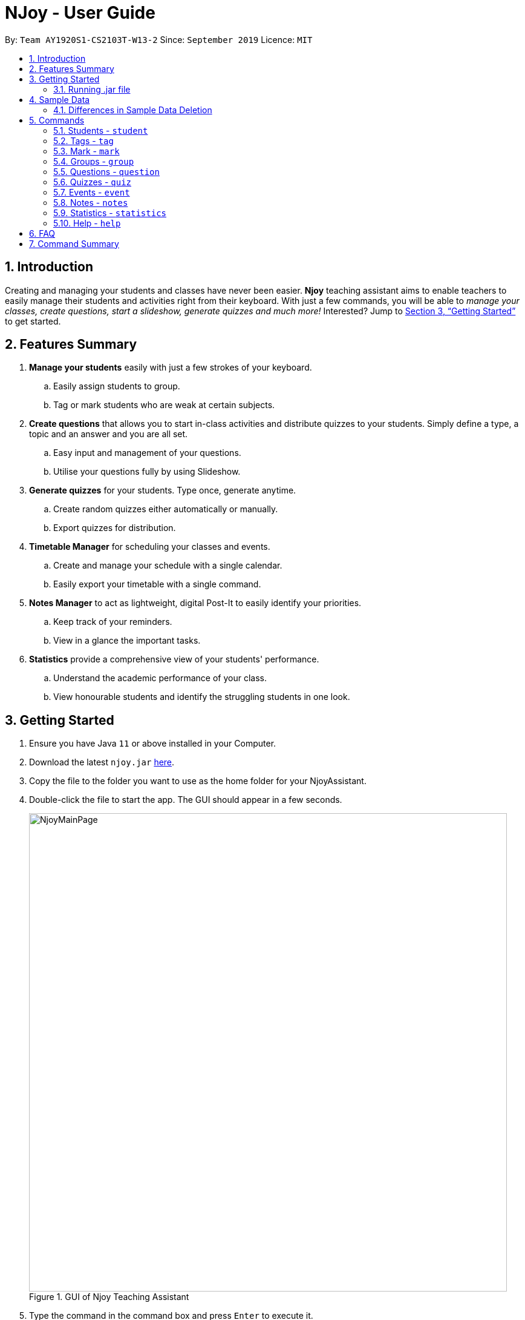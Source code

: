 = NJoy - User Guide
:site-section: UserGuide
:toc:
:toc-title:
:toc-placement: preamble
:sectnums:
:imagesDir: images
:stylesDir: stylesheets
:xrefstyle: full
:experimental:
ifdef::env-github[]
:tip-caption: :bulb:
:note-caption: :information_source:
endif::[]
:repoURL: https://github.com/AY1920S1-CS2103T-W13-2/main

By: `Team AY1920S1-CS2103T-W13-2`      Since: `September 2019`      Licence: `MIT`

== Introduction

Creating and managing your students and classes have never been easier.
*Njoy* teaching assistant aims to enable teachers to easily manage their students and activities
right from their keyboard. With just a few commands, you will be able to
_manage your classes, create questions, start a slideshow, generate quizzes and much more!_ Interested?
Jump to <<Getting Started>> to get started.

== Features Summary

. *Manage your students* easily with just a few strokes of your keyboard.
.. Easily assign students to group.
.. Tag or mark students who are weak at certain subjects.

. *Create questions* that allows you to start in-class activities and distribute quizzes to your students.
Simply define a type, a topic and an answer and you are all set.
.. Easy input and management of your questions.
.. Utilise your questions fully by using Slideshow.

. *Generate quizzes* for your students. Type once, generate anytime.
.. Create random quizzes either automatically or manually.
.. Export quizzes for distribution.

. *Timetable Manager* for scheduling your classes and events.
.. Create and manage your schedule with a single calendar.
.. Easily export your timetable with a single command.

. *Notes Manager* to act as lightweight, digital Post-It to easily identify your priorities.
.. Keep track of your reminders.
.. View in a glance the important tasks.

. *Statistics* provide a comprehensive view of your students' performance.
.. Understand the academic performance of your class.
.. View honourable students and identify the struggling students in one look.

== Getting Started

.  Ensure you have Java `11` or above installed in your Computer.
.  Download the latest `njoy.jar` link:{repoURL}/releases[here].
.  Copy the file to the folder you want to use as the home folder for your NjoyAssistant.
.  Double-click the file to start the app. The GUI should appear in a few seconds.
+
.GUI of Njoy Teaching Assistant
image::NjoyMainPage.png[width="790"]
+
.  Type the command in the command box and press kbd:[Enter] to execute it. +
e.g. typing `help` and pressing kbd:[Enter] will open the help window. +

[[Getting-Started-Run]]
=== Running .jar file
. Download the `njoy.jar` file
. Double click on `njoy.jar` file to run the application

_If you are not able to run the application using the method above, use the following:_
. Open *Terminal*(Mac)/*Command Prompt*(Windows)
. Type cd [PATH TO DIRECTORY CONTAINING .JAR FILE]
. Type `java -jar njoy.jar` to run the application.

== Sample Data

[TIP]
The NJoy Assistant starts with some data as examples. Upon the first startup, the *students*, *questions*,
*events* and *notes* storage are loaded with sample data. The user should clear these if they are not of importance,
as they merely serve as examples.

The following steps provide an example of how to clear the sample user data for questions. The same steps can
be applied to clear the storage for students, events and notes albeit slight <<Differences, `differences`>>.

*Step 1.* To see the list of questions, type in the following command: `question list`. The sample question is
circled in purple. +

.Question List
image::QuestionListSample.jpg[]

{nbsp} +
*Step 2.* To delete the sample question, type in the following command: `question delete 1`. This deletes the
first question in the question list, which in this case is the sample question! +
{nbsp} +
After which, you should see the message circled in red indicating the success of the deletion. +

.Question Delete
image::QuestionDeleteSample.jpg[]

{nbsp} +
*Step 3.* You're already done! To confirm that the question has been deleted, once again type in the following
command: `question list`. You should see that there are no more sample questions! +

.Blank Question List
image::QuestionListBlank.jpg[]

{nbsp} +

[[Differences]]
=== Differences in Sample Data Deletion

. *Students*: The steps for deletion are the same as for the sample question. +

. *Notes*: The steps for deletion are the same as for the sample question, except that the notes are displayed
on the right hand side of the User Interface. +

. *Events*: The steps for deletion are the same as for the sample question, except that to view the event, a
different command: `event view` has to be keyed into the command line.

== Commands

*Command Format*
====
All commands start with a command word (e.g `student`, `question`, `quiz`, `event`, `note`) followed by the command action. Certain commands may include additional keywords and will be specified in the description.
[NOTE]
Njoy might choose to ignore or validate against additional arguments provided as commands.
[NOTE]
Duplication of the specified keywords and options might result in errors or nondeterministic selection of fields. In most cases, the latest field option overwrites the duplicate fields provided.
====

=== Students - `student`

==== Adding a student

Adds a student +
Format: `student name/... tag/...(optional)`

The keywords supported by this feature includes:

|==============================
| Keyword | Description

| `name` | The name of the student.
| `tag` (Optional) | The weak subjects of the student.
|==============================

[NOTE]
`tag` fields of a student represent the weak subjects of a particular student, and is an optional field which can be added later under the `Tag` feature


Examples:

* *Untagged student*: `student name/John Doe` +
Adds an untagged student named John Doe
* *Student with one tag*: `student name/John Doe tag/Chemistry` +
Adds a student named John Doe with one tag Chemistry
* *Student with multiple tags*: `student name/John Doe tag/Chemistry tag/Physics` +
Adds a student named John Doe with tags Chemistry and Physics

'''

==== Editing a student

Edit a student currently stored. +
Format: `student [index number] name/...`

[NOTE]
All tags and mark of the student to be edited will be transferred over to the new student.

The keywords supported by this feature includes:

|==============================
| Keyword | Description

| `[index number]` | Index number of the student to be edited in the student list
| `name` | New name of the student to be edited.
|==============================

Examples:

* `student 1 name/John Doe` +
Changes the name of the student with index number 1 in the student list to John Doe

.Original list of students.
image::EditStudent1.png[]

.Type in the command to change name of student in index 1 to John Doe.
image::EditStudent2.png[]

.Successfully change the name of student in index 1 to John Doe.
image::EditStudent3.png[]

'''

==== Deleting a student

Delete a student from the student list. +
Format: `student delete [INDEX]`

The keywords supported by this feature includes:

|==============================
| Keyword | Description

| `[INDEX]` | Index number of the student to be deleted in the student list
|==============================

Example:

* `student delete 1` +
Deletes the first student in the student list.

'''

[[Feature-Student-List]]
==== Listing students

Display the list of students in the Main Window, and also displays the list in the Command Result Box+
Format: `student list`

The keywords supported by this feature includes: +
*_-This command does not support any additional keywords-_*

Example:

* `student list` +
Lists the students.

=== Tags ​-​ `tag`

Represents the weak subjects of a student, allowing users to focus on the specified weak subject of the student.

==== Adds a tag to a student: `tag`

Allows a user to add a tag to an already tagged student. +
Format: `tag index/... tag/...`

The keywords supported by this feature includes:

|==============================
| Keyword | Description

| `index` | The index number of the student you want to add the tag to
| `tag` | The name of the tag you want to add to the student

|==============================

[NOTE]
Tags cannot be multiple-worded, and cannot contain special characters.

Examples:

* *Add one tag*: `tag index/1 tag/Chemistry` +
Adds tag Chemistry to student with index number 1
* *Add multiple tags to a student*: `tag index/1 tag/Chemistry tag/Physics` +
Adds tag Chemistry and tag Physics to student with index number 1

The screenshot below shows a representation of a student with tags

.Example of tagged student
image::tagged-student-example.png[]

=== Mark ​-​ `mark`

Marks academically weak students, allowing users to pay extra attention to the marked students.

==== Marks a student: `mark`

Allows a user to mark an already created student. +
Format: `mark index/...`

The keywords supported by this feature includes:

|==============================
| Keyword | Description

| `index` | The index number of the student you want to mark

|==============================

Examples:

* `mark index/1` +
Marks the student with index number 1

'''

==== Remove mark from a student: `unmark`

Allows a user to remove mark from an already created student who has been previously marked. +

Format: `mark unmark index/...`

The keywords supported by this feature includes:

|==============================
| Keyword | Description

| `index` | The index number of the student you want to unmark

|==============================

Examples:

* `mark unmark index/1` +
Unmarks the student with index number 1

.Example of marked student
image::marked-student-example.png[]

=== Groups ​-​ `group`

==== Creating a Group manually: `manual`

Allows a user to create a group manually. +
Format: `group manual groupID/... studentNumber/...`

The keywords supported by this feature includes:

|==============================
| Keyword | Description

| `groupID` | The name of the group
| `studentNumber` | The index numbers of the students you want to add to the group

|==============================

[NOTE]
You are not allowed to create groups without specifying any student numbers, ie : create groups with
no students inside the group.

Examples:

* `group manual groupID/G03 studentNumber/1 2 3` +
Adds student index numbers 1, 2 and 3 to the group named G03.

'''

==== Adding a Student to a Group: `add`

Allows a user to add a Student to a Group. +
Format: `group add groupID/... studentNumber/... groupIndexNumber/...`

The keywords supported by this feature includes:

|==============================
| Keyword | Description

| `groupID` | The name of the group
| `studentNumber` | The index number of the student you want to add to the group
| `groupIndexNumber` | The index number within the group that you want to add the student to

|==============================

[NOTE]
For a group that already contains students with group index numbers 1,2 and 3, the group index number you specify in
this command can only be from 1-4, ie the index numbers that you want the new student to take, so as to ensure that there
are no gaps in the index numbers.

Examples:

* `group add groupID/G01 studentNumber/2 groupIndexNumber/3` +
Adds student 2 to the group index number 3 for the group named G01.

'''

==== Removing a Student from a Group: `delete`

Allows a user to remove a student from a group. +
Format: `group delete groupID/... groupIndexNumber/...`

The keywords supported by this feature includes:

|==============================
| Keyword | Description

| `groupID` | The name of the group
| `groupIndexNumber` | The index number of the student within the group that you want to remove

|==============================

Examples:

* `group delete groupID/G01 groupIndexNumber/1` +
Removes the student with group index number 1 for the group named G01.

'''

==== Exporting a Group to a Word Document: `export`

Allows a user to export a group to a Word Document. +
This feature was implemented as we realise that teachers may not have access to their computers at all times,
and thus may print out group information to view during these times. +

Format: `group export groupID/...`

The keywords supported by this feature includes:

|==============================
| Keyword | Description

| `groupID` | The name of the group

|==============================

Examples:

* `group export groupID/G01` +
Exports the group named G01 to a word document named `G01.docx`, found under the exports folder.

'''

==== Showing students from a group:

Allows a user to see all students from a group.

[NOTE]
Groups and students are meant to be separate entities, and only adding a student to the group or removing a student
from a group will change the group view obtained by typing the below command. Tagging, Marking/Unmarking and editing students
will not reflect in changes in the group view obtained.

Format: `group groupID/...`

The keywords supported by this feature includes:

|==============================
| Keyword | Description

| `groupID` | The name of the group

|==============================
Examples:

* `group groupID/G01` +
Shows all the students that belong to group with groupID `G01`

.Create a group G02 with students John Doe, Jane Doe and Ben Tan.
image::GroupView1.png[]

.Type in the command to display group G02.
image::GroupView2.png[]

.View of G02.
image::GroupView3.png[]

'''

=== Questions ​-​ `question`

The questions feature is the starting point for creating quizzes and starting a slideshow.
With questions, you are able to manage your existing questions, and add new ones which will be automatically saved.

// tag::questions-management[]
[[Feature-Question-Add]]
==== Creating a question

Create and store questions according to the type specified. +
{empty} +

[big]*Format:* `question question/... answer/... type/... (MCQ OPTIONS IF APPLICABLE)`

[NOTE]
Note that for mcq question type, it is necessary to input keywords `a/`, `b/`, `c/`, `d/`.

The keywords supported by this feature includes:

|==============================
| Keyword | Description

| `question` | Question topic.
| `answer` | Answer to the question.
| `type` | Type of question(`open` or `mcq`).
| `a` | Option A for MCQ.
| `b` | Option B for MCQ.
| `c` | Option C for MCQ.
| `d` | Option D for MCQ.
|==============================

[NOTE]
Note that `answer` is free text and allows any input since answers may be accompanied with explanations.
Therefore, for mcq questions, ensure that the answer entered reflects the correct option.

{empty} +
Examples:

* *Open ended question*: `question question/Which year did Singapore gain independence? answer/1965 type/open` +
Creates an open ended question with topic _'Which year did Singapore gain independence?'_ with answer _'1965'_.
* *MCQ*: `question question/Which year did Singapore gain independence? answer/1965 type/mcq a/1965 b/1963 c/1968 d/1970` +
Creates an mcq with topic _'Which year did Singapore gain independence?'_ with answer _'1965'_ and
choices _'1965', '1963', '1968', '1970'_.

.Creating an open ended question.
image::questions/AddQuestion.png[]

// end::questions-management[]
'''

==== Editing a question

Edit a question from the question list. All keywords are *optional*. +
{empty} +

[big]*Format:* `question [INDEX] question/... answer/... type/... (MCQ KEYWORDS IF APPLICABLE)`
[NOTE]
Note that when changing question type from open ended to mcq, it is necessary to input options `a/`, `b/`, `c/`, `d/`.

The keywords supported by this feature includes:

|==============================
| Keyword | Description

| `[INDEX]` | The question index as defined by the <<Feature-Question-List, list>> and <<Feature-Question-Find, find>> commands.
| `question` | Question topic.
| `answer` | Answer to the question.
| `type` | Type of question(`open` or `mcq`).
| `a` | Option A for MCQ.
| `b` | Option B for MCQ.
| `c` | Option C for MCQ.
| `d` | Option D for MCQ.
|==============================

[NOTE]
Note that `answer` is free text and allows any input since answers may be accompanied with explanations.
Therefore, for mcq questions, ensure that the answer entered reflects the correct option.

{empty} +
Examples:

* `question 1 question/What is 1+1? answer/2` +
Edits the first question in the list changing existing question topic to _'What is 1+1?'_ and answer to _'2'_.
* `question 1 type/mcq a/1965 b/1963 c/1968 d/1970` +
Edits the type of the first question in the list from open ended question to mcq and state choices _'1965', '1963', '1968', '1970'_.

.Editing the first question.
image::questions/EditQuestion.png[]

'''

==== Deleting a question

Delete a question from the question list. +
{empty} +

[big]*Format:* `question delete [INDEX]`

The keywords supported by this feature includes:
|==============================
| Keyword | Description

| `[INDEX]` | The question index as defined by the <<Feature-Question-List, list>> and <<Feature-Question-Find, find>> commands.
|==============================

{empty} +
Example:

* `question delete 1` +
Deletes the first question in the list.

.Deleting the first question.
image::questions/DeleteQuestion.png[]

'''

[[Feature-Question-List]]
==== Listing your saved questions

Display the stored questions and list them in ascending order according to the time that it was created. +
{empty} +

[big]*Format:* `question list`

The keywords supported by this feature includes: +
*_-This command does not require any additional keywords-_*

{empty} +
Example:

* `question list` +
Displays the question list.

.Listing questions currently stored.
image::questions/ListQuestionResult.png[]

'''

[[Feature-Question-Find]]
==== Searching for a question

Search and display questions using keywords and similar terms.
[NOTE]
The ordering of questions is based on *similarity* and the ordering is such that questions that is most similar
to your search term will be at the top.
{empty} +

[big]*Format:* `question find/...`

The keywords supported by this feature includes:

|==============================
| Keyword | Description

| `find` | Search term to find in the list of questions.
|==============================

{empty} +
Example:

* `question find/What is 1+1?` +
Searches through the question list to find questions close to the search term _'What is 1+1?'_.

.Finding questions that matches search term.
image::questions/FindQuestion.png[]

'''

// tag::questions-slideshow[]
==== Starting a Slideshow

Start a slideshow based on the questions selected. The sequence of the questions displayed will follow the ordering of input. +
{empty} +

[big]*Format:* `question slideshow [QUESTIONS INDEX]`

The keywords supported by this feature includes:

|==============================
| Keyword | Description

| `[QUESTIONS INDEX]` | Index of questions *separated by a whitespace*.
Follows the index as defined in the <<Feature-Question-List, list>> and <<Feature-Question-Find, find>> commands.
|==============================

{empty} +
The following controls are used to navigate through the slideshow:

|==============================
| Control | Description

| `Right arrow(→)` | Go to next question.
| `Left arrow(←)` | Go to previous question.
| `Esc` | Quit the slideshow.
| `Space` | Show or hide the answer to the question.
|==============================

{empty} +
The following controls are used for polling mcq type questions:

|==============================
| Control | Description

| `1` | Add one response to option A.
| `2` | Add one response to option B.
| `3` | Add one response to option C.
| `4` | Add one response to option D.
|==============================

{empty} +
Example:

* `question slideshow 1 2 3` +
Starts a slideshow with questions containing index _'1'_, _'2'_ and _'3'_.

.Starting a slideshow.
image::questions/StartSlideshow.png[]

{empty} +
Below is an example of how to navigate through the slideshow and utilise the <<Features-Slideshow-Polling, polling>> feature:

*Step 1.* When the slideshow window appears, scroll between the questions using the `Left arrow(←)` and `Right arrow(→)` keys.

.Slideshow window appears.
image::questions/StartSlideshowResult.png[]

*Step 2.* Use the `Space` key to show or hide the answer. For mcq type questions, you may use the `1-4` keys to add to the poll results for options A to D respectively.

.Answer shown with polling results.
image::questions/SlideshowAllShown.png[]

*Step 3.* When you want to end the slideshow, use the `Esc` key to exit or navigate beyond the last question of the slideshow and it will automatically exit.

{empty} +
Here is a summary of the various components of the slideshow feature:

.Description of the various components.
image::questions/SlideshowFeatureDescription.png[]


// end::questions-slideshow[]
'''

=== Quizzes ​-​ `quiz`

After taking the effort to record different questions, a teacher might be wondering what other features could the NJoy Teaching
Assistant actually provide? What better way to make use of your predefined questions to create quizzes for homework, revision
or even assignments?

[NOTE]
Unfortunately, since majority of the quiz commands rely on question and quiz question indexes, it is entirely up to the user
to ensure the correct indexes of the questions or quiz questions have been entered.

You may refer to <<Feature-Question-Add, creating a question>> for examples on how to add questions and <<Feature-Question-List, listing the questions>> on how to view the current list of questions in the databank.

[NOTE]
For the following examples, we will be operating under the assumption that these sample
questions are in the question bank.

.Question list
image::QuizQuestionList.PNG[]

{nbsp} +

==== Creating a Quiz manually: `manual`

Allows a user to create a quiz manually. +

[big]*Format:* `quiz manual quizID/... questionNumber/... (One or more question numbers can be added)`

The format supported by this feature includes:

|==============================
| Keyword | Description

| Quiz ID | The label of the quiz.
| Question Numbers | The question numbers you want to add to the quiz.
|==============================

Examples:

* `quiz manual quizID/CS2103T questionNumber/1 2 3` +
Adds question numbers 1, 2 and 3 to the quiz labelled CS2103T.

.Results of the create quiz manual command.
image::QuizManual1.PNG[]

'''

==== Creating a Quiz automatically: `auto`

Allows a user to create a quiz automatically. +

[TIP]
The questions chosen are randomised from the questions that you have previously added. As such, the user has to ensure enough questions are available in storage for quiz creation.

[big]*Format:* `quiz auto quizID/... numQuestions/... type/... (Type can either be mcq/open/all)`

The format supported by this feature includes:

|==============================
| Keyword | Description

| Quiz ID | The label of the quiz.
| Number of Questions | The number of questions you want added to the quiz.
| Question Type | The type of questions you want added to the quiz: mcq, open, all.
|==============================

Examples:

* `quiz auto quizID/CS2103T numQuestions/2 type/mcq` +
Adds 2 questions of type mcq to the quiz labelled CS2103T.
* `quiz auto quizID/CS2103T numQuestions/1 type/open` +
Adds 1 question of type open-ended to the quiz labelled CS2103T.
* `quiz auto quizID/CS2103T numQuestions/3 type/all` +
Adds 3 questions of any type to the quiz labelled CS2103T.

.Results of the first create quiz automatically command.
image::QuizAuto1.PNG[]

.Results of the second create quiz automatically command.
image::QuizAuto2.PNG[]

.Results of the third create quiz automatically command.
image::QuizAuto3.PNG[]

'''

==== Adding a Question to a Quiz: `add`

Allows a user to add a question to a quiz. +

[big]*Format:* `quiz add quizID/... questionNumber/... quizQuestionNumber/...`

The format supported by this feature includes:

|==============================
| Keyword | Description

| Quiz ID | The label of the quiz.
| Question Number | The question number you want to add to the quiz.
| Quiz Question Number | The question number in the quiz you want to add the question to.
|==============================

Examples:

* `quiz add quizID/CS2103T questionNumber/2 quizQuestionNumber/3` +
Adds question 2 to the quiz question number 3 for the quiz labelled CS2103T.

.Results of the add question to quiz command.
image::QuizAdd1.PNG[]

'''

==== Deleting a Question from a Quiz: `delete`

Allows a user to delete a question from a quiz. +

[TIP]
Do take note that the user can only delete one question at a time.

[big]*Format:* `quiz delete quizID/... quizID/... quizQuestionNumber/...`

The format supported by this feature includes:

|==============================
| Keyword | Description

| Quiz ID | The label of the quiz.
| Quiz Question Number | The question number of the question i the quiz to be deleted.
|==============================

Examples:

* `quiz delete quizID/CS2103T quizQuestionNumber/3` +
Deletes the quiz question number 3 for the quiz labelled CS2103T.

.Results of the delete question from quiz command.
image::QuizDelete.PNG[]

'''

==== Exporting a Quiz to HTML: `export`

Allows a user to export a quiz to a formatted HTML file. This file is saved in a folder "currentDirectory/exports/". +

[big]*Format:* `quiz export quizID/...`

The format supported by this feature includes:

|==============================
| Keyword | Description

| Quiz ID | The label of the quiz.
|==============================

Examples:

* `quiz export quizID/CS2103T` +
Exports the quiz labelled CS2103T to a formatted HTML file.

The following example demonstrates how to find the export file:

*Step 1.* After executing the quiz export command on the quiz labelled CS2103T, the user should
navigate to their current directory. An exports folder as shown in the image below should be created!

.Quiz Export Folder
image::QuizExportsFolder.jpg[]

{nbsp} +
*Step 2.* Open the folder and double click the html file labelled with the file name CS2103T.

.Quiz Export File
image::QuizHtml.PNG[]

{nbsp} +
*Step 3.* Now you can send the custom quiz file to your students!
The quiz should be in a similar format as displayed below.

.Sample quiz HTML
image::QuizExported.PNG[]

{nbsp} +

'''

==== Listing a Quiz: `list`

Allows a user to list a quiz's questions and answers. +

[big]*Format:* `quiz list quizID/...`

The format supported by this feature includes:

|==============================
| Keyword | Description

| Quiz ID | The label of the quiz.
|==============================

Examples:

* `quiz list quizID/CS2103T` +
Lists the questions and answers for the quiz labelled CS2103T.

.Results of the list quiz command.
image::QuizList.PNG[]

'''

==== Showing only a Quiz's Questions: `showQuestions`

Allows a user to show only a quiz's questions. +

[big]*Format:* `quiz showQuestions quizID/...`

The format supported by this feature includes:

|==============================
| Keyword | Description

| Quiz ID | The label of the quiz.
|==============================

Examples:

* `quiz showQuestions quizID/CS2103T` +
Shows only the questions for the quiz labelled CS2103T.

.Results of the show questions of quiz command.
image::QuizShowQuestions.PNG[]

'''

==== Showing only a Quiz's Answers: `showAnswers`

Allows a user to show only a quiz's answers. +

[big]*Format:* `quiz showAnswers quizID/...`

The format supported by this feature includes:

|==============================
| Keyword | Description

| Quiz ID | The label of the quiz.
|==============================

Examples:

* `quiz showAnswers quizID/CS2103T` +
Shows only the answers for the quiz labelled CS2103T.

.Results of the show answers of quiz command.
image::QuizShowAnswers.PNG[]

'''

=== Events ​-​ `event`

This feature aims to provide event management into nJoy assistance through a visually-pleasing scheduler / calendar.
[NOTE]
The red line in the calendar marks the current date and time.

.Event Calendar / Schedule in weekly view mode
image::EventScheduleMain.png[]



==== Creating a event

Create, store and render a event. +
Format: `event eventName/... startDateTime/... endDateTime/... recur/... color/...`
[NOTE]
All parameters / options are required to create an event.
[NOTE]
Note that for start and end date-time, it is necessary to input it in the following manner:
YYYY-MM-DDThh:mm, with the time being in 24 hour format. For example, 21st Oct 2019 2PM should be expressed in this manner: 2019-10-21T14:00
[NOTE]
Note that the event name should not contain backslash characters.
[NOTE]
Events in the future have a slightly darker color. This is intentional.
[NOTE]
If invalid event start and end date times are provided that exceed the bounds, Njoy might choose to pick the closest date time available or validate against the invalid date.

The options supported by this feature includes:

. `eventName` - Name of the event
. `startDateTime` - The start date and time of the event
. `endDateTime` - The end date and time of the event
. `recur` - Recurrence of the event. Either none, daily or weekly.
. `color` - Enter any number from 0 - 23 to set the color of this event. The numbers are pre-matched to unique colors.

Examples:

* *Non-Recurring Event*: `event eventName/Teachers Meeting startDateTime/2019-11-07T15:00 endDateTime/2019-11-07T17:00
recur/none color/17` +
Creates a event with event name _'Teachers Meeting'_ with start date and time _'7th Nov 2019, 1500'_ with end
date and time _'7th Nov 2019, 1700'_ and a color grouping of _'17'_.

.Adding a teachers meeting event to the schedule
image::EventScheduleAdd.png[]

'''

[[Feature-Event-Index]]
==== Indexing a event

Gets the index a event based on its event name. If more than one event has the same name, the command will return the index and details of all of them.
Else if the event name is not found, it shows the event which has the most similar event name.

[NOTE]
Users should always run this command before edit or delete event commands. As the index of a event CAN change while the application is running.
For example, deleting another event will affect the index of other events.

Format: `event indexOf/...`

The options supported by this feature includes:

. `indexOf/` - Name of the event

Examples:

* `event indexOf/CS2103T Lecture` +
Returns the index and details of the CS2103T Lecture in the calendar.

'''

==== Editing a event

Edit a event currently stored. All fields are *optional*. +
Format: `event [INDEX] eventName/... startDateTime/... endDateTime/... recur/... color/...`

The options supported by this feature includes:

. `[INDEX]` - The event index as defined by the <<Feature-Event-Index, index>>  command.
. `eventName` - Name of the event
. `startDateTime` - The start date and time of the event
. `endDateTime` - The end date and time of the event
. `recur` - Recurrence of the event. Either none, daily or weekly.
. `color` - Enter any number from 0 - 23 to set the color of this event.

Examples:

* `event 2 eventName/CS2101 Lecture` +
Edits the event name of the event with index 2 to _'CS2101 Lecture'_.

'''

==== Deleting a event

Delete a event from the calendar. +
Format: `event delete [INDEX]`

The options supported by this feature includes:

. `[INDEX]` - The event index as defined by the <<Feature-Event-Index, index>> command.

[NOTE]
Deleting a event which is recurring (daily or weeekly) will delete all instances of that event.


* `event delete 1` +
Deletes the event with index 1

'''

==== Viewing all events

Show all your events in the calendar. All fields are optional +
Format: `event view scheduleMode/... targetDate/...`

The options supported by this feature includes:

. `scheduleMode` - Schedule viewing mode of the calendar. Either weekly or daily.
. `targetDate` - The target date to show for the week. If in daily mode, simply show the events in the date.
If in weekly mode, show the week which includes the specified date
[NOTE]
The target date option must be specified in the following format: yyyy-mm-dd. E.g. 2019-11-23

Example:

* `event view scheduleMode/daily targetDate/2019-11-07` +
Opens the calendar view in daily mode with the target date 7 November 2019.

.Viewing the calendar in daily mode with target date 7 November 2019
image::EventViewDailyMode.png[]

'''

==== Taking screenshot of schedule

Takes a screen shot of the calendar as PNG file +
Format: `event screenshot`

[NOTE]
Scroll to which portion of the calendar is to be taken, and the application will then open a separate
full screen window to maximise the content captured of the screenshot.

[NOTE]
The event schedule screenshot is stored in the printable directory which is in the same directory as the NJoy assistant.
If the directory exists beforehand, no new directory is created.
See <<Finding-Schedule-Screenshot, finding schedule screenshot>>.

[NOTE]
The screenshot will be saved based on the current settings of your event schedule.
For example if you are viewing 2019-11-23 on a weekly mode, the file name will be saved as WEEKLY_2019-11-23. NJoy will also overwrite any screenshots from the past with the same event name, to ensure that the screenshot in the printable directory is the most updated.


* Example: `event screenshot` +
Takes a screenshot of the current calendar and saves it into Printable folder.

[[Finding-Schedule-Screenshot]]
The following example demonstrates how to find the screenshot:

*Step 1.* After executing the event screenshot command, the user should
navigate to their current directory. An printable folder as shown in the image below should be created!

.Event screenshot Location
image::EventPrintableLocation.png[]

{nbsp} +
*Step 2.* The png file will be named according to your schedule settings in the format VIEWMODE_TARGETDATE.png

.Event screenshot file
image::EventScreenshotFile.png[]

{nbsp} +
*Step 3.* Now you can share your calendar screenshot with others (or yourself)!

.Sample event screenshot
image::EventScreenshotSample.png[]

'''

==== Export all events

Exports stored events into a .ics file. This file type can easily be imported into Google Calendar and other
mainstream calendar applications. +
Format: `event export`

[NOTE]
The file will be exported into the exports folder with the file name nJoy_Schedule.ics. If the file already exists
it will replace it, so you know the .ics file will be your most updated version of your schedule.

[NOTE]
The file will be exported into the same directory as quiz and group exports. See <<Feature-Quiz-Export, quiz export>>,
 <<Feature-Group-Export-Export, group export>>


Example:

* `event export` +
Exports your events into the exports directory with file name nJoy_Schedule.ics

The following example demonstrates how to find the export file:

*Step 1.* After executing the event export command, the user should
navigate to their current directory. An exports folder as shown in the image below should be created!

.Event export location
image::EventExportLocation.png[]

{nbsp} +
*Step 2.* The file should be named nJoy_Schedule.ics inside the exports directory.

.Event export file
image::EventExportFile.png[]

{nbsp} +
*Step 3.* Now you can import your events into other calendar applications with this ics file!

{nbsp} +

'''

=== Notes - `notes`

==== Creating a note

Create lightweight, digital notes and reminders quickly and easily as specified. +
Format: `note note/... desc/... priority/... (optional)`

The options supported by this feature includes:

. `note` - The note title.
. `desc` - The description of the note.
. `priority(optional)` - The level of priority placed on this note. It can be of type `unmarked`, `low`, `medium` or `high`. It is by default set to unmarked if field is omitted.

[NOTE]
All non-optional fields are required and also cannot consist exclusively of whitespace characters. All leading and trailing whitespaces of the fields will be ignored.

[NOTE]
All priority fields can be in either lowercase or UPPERCASE. (e.g. `note note/sample title desc/sample desc priority/low` is the same as e.g. `note note/sample title desc/sample desc priority/LOW`).

[NOTE]
`priority` levels are distinguishable by their colour in the User Interface. `unmarked` or default notes have grey panels, while `low`, `medium` and `high` priority notes have green, yellow and red panels respectively.

[NOTE]
The notes panel is not responsive. The User Interface only supports title and description of limited length. Notes that exceed this length will be truncated. For information on how to view these notes, see the note list command.

Examples:

* *Unmarked Note*: `note note/Friday morning class 6A desc/give back prelim papers` +
Creates an unmarked note with title _'Friday morning class 6A'_ and description _'give back prelim papers'_.
* *High priority note*: `note note/Tuesday 1pm desc/Science Conference priority/high` +
Creates a high priority note with title _'Tuesday 1pm'_ and description _'Science Conference'_.

'''

==== Editing a note

Edit a note currently stored. All fields are *optional* but at least one field has to be provided for editing. The new note should not be the same as the original one and should have a unique note title. +
Format: `note [INDEX] note/... desc/... priority/...`

[NOTE]
To change the priority of a `high`, `medium` or `low` note to the default status, the prefix `priority/` is to be followed by `unmarked`. (e.g. note 2 priority/unmarked).

The options supported by this feature includes:

. `[INDEX]` - The note index as shown in the User Interface. The topmost note has index 1, followed by 2 and so on.
. `note` - The note title.
. `desc` - The description of the note.
. `priority` - The level of priority placed on this note. It can be of type `unmarked`, `low`, `medium` or `high`.

Examples:

* `note 1 note/changed title` +
Edits the first note in the list to the title _'changed title'_.
* `note 2 desc/give speech priority/unmarked` +
Edits the description of the second note in the list to _’give speech’_ of unmarked/default priority.

'''

==== Deleting a note

Delete a note from the notes list. +
Format: `note delete [INDEX]`

The options supported by this feature includes:

. `[INDEX]` - The note index as shown in the User Interface. The topmost note has index 1, followed by 2 and so on.

Example:

* `note delete 1` +
Deletes the first note in the list.

'''

[[Feature-Note-List]]
==== Listing notes

Display the list of notes in the command result box. +
Format: `note list`

[NOTE]
The note is rendered on the User Interface on load. However, note lengths that exceed the size of allocated panel might have their content truncated. Using the list function is useful in this case to see the full content of the notes.

The options supported by this feature includes: +
*_-This command does not support any additional options-_*

Example:

* `note list` +
Lists the notes.

'''

[[Feature-Note-Sort]]
==== Sorting notes

Sorts the list of notes by priority in descending order of the Priorities `HIGH`, `MEDIUM`, `LOW` and `UNMARKED`. +
Format: `note sort`

The options supported by this feature includes: +
*_-This command does not support any additional options-_*

Example:

* `note sort` +
Sorts the notes by priority.

'''

[[Feature-Statistics]]
=== Statistics - `statistics`

==== Generating a Statistics report

Create statistics reports of student scores using excel data files. The statistics generated is based
on the calculated weighted score of the input data. +
Format: `statistics file/... print/...(optional)`

The options supported by this feature includes:

. `file` - The absolute/relative file path of the data file.
. `print(optional)` - The filename of the printable report you wish to generate.

[NOTE]
The statistics feature only supports file type in the ‘Excel’ format. Data files are to end with the _’.xlsx’_ extension.

[NOTE]
The `print` option allows the generation of a _'.png'_ file containing a snapshot of the statistics report generated. Regardless of the print specifications, a new window is opened with the statistics report.

[NOTE]
Printable statistics reports if specified are stored in the same place as where the JAR file is installed. The report can be found under a newly created `printable` directory. If the directory exists beforehand, no new directory is created.

[NOTE]
Filenames without _`.png`_ extension will automatically have the extension appended to the end of the file name.

[NOTE]
If the file name specified already exists in the printable directory, it will overwrite the existing file.

Examples:

* *View Statistics Report (without saving)*: `statistics file/C:\Users\SampleUser\Desktop\6B Prelim Scores.xlsx` +
Shows the statistics report for excel file named _’6B Prelim Scores’_.

* *View and Save Statistics Report*: `statistics file/C:\Users\SampleUser\Desktop\6B Prelim Scores.xlsx print/6B Prelim Performance Report` +
Shows the statistics report for excel file named _’6B Prelim Scores’_. It also saves an image file containing a snapshot of the statistics report in the _’printable’_ directory with name _’6B Prelim Performance Report’_.

*Data File Specifications*

The data file needs to be specified in the following format to ensure that the statistics report is successfully generated. +

[NOTE]
Failure to adhere to the following specifications might result in either the excel file being rejected or erroneous statistics.
If the report is generated, it might be correct but the behavior is not guaranteed should the specifications mentioned below be violated or overlooked.

* *Entries start at cell A1 with the cell `Students`, regardless of whether there is score data.*
* *First row begins with the cell `Students`, followed by their names. (e.g. row 1 of 4 cells having `Students`, `Jason`, `Mike` and `Peter`)*
* *First column states the different subjects starting from the second topmost cell. (e.g column 1 of 4 cells having `Students`, `Math`, `Science` and `English`.)*
* *There is at least one student.*
* *There is at least one subject.*
* *All student names have unique identifiers. (e.g. two students named Jason could be identified as `Jason 1` and `Jason 2`)*
* *All subject names have unique identifiers. (e.g. two subjects named Math could be identified as `Advanced Math` and `Elementary Math`)*
* *All students have a corresponding score for all subjects*
* *All scores are numeric characters (integer or decimals)*
* *There are no gaps between rows and columns.*
* *All cells within the row and column range have at least one non-whitespace character.*
* *All cells outside the row and column range are empty.*

[NOTE]
Failure to adhere to the following specifications might result in some of the statistical data generated not being useful to the user.

* *All scores should be in percentage terms. (0 ~ 100)*

[NOTE]
The general rule for the file format is to ensure all entries in the file are as compact to the top left as possible; the entries should form a rectangular shape on the top left corner of the excel sheet. The rectangle should have no empty entries while all cells outside the rectangle are empty entries.

The statistics report generated uses weighted average scores across the different subjects to perform analysis. All scores carry equal weight. The statistics generated
allow you to see some of the common descriptive statistics and their relative distributions both in terms of frequency and percentile terms.

The screenshot below illustrates a sample data set that fulfills all of the above specifications.

.Screenshot of Valid Excel format
image::ExcelFormat.png[]

'''

=== Help ​-​ `help`

Opens up the help window. +
[big]*Format:* `help`

The format supported by this feature includes:

_-This command does not require any additional options-_

== FAQ

*Q*: Where can I find a list of commands? +
*A*: You may access the help guide included in the application by navigating to `Help > Help F1` located on the menu bar or by pressing the `F1` key. +

*Q*: Unable to run the application. +
*A*: Please see <<Getting-Started-Run>> on how to start the application.

== Command Summary

* *Help* : `help`
* *Exit* : `exit`
* *Adding a student*: `student name/...`
* *Removing a student*: `student delete index/...`
* *Editing a student*: `student [index] name/...`
* *Listing all students*: `student list`
* *Tagging student*: `tag index/... tag/...`
* *Marking a student*: `mark index/...`
* *Unmarking a student*: `mark unmark index/...`
* *Creating a group*: `group manual groupID/... studentNumber/...`
* *Adding student to a group*: `group groupID/... studentNumber/... groupIndexNumber/...`
* *Removing student from a group*: `group delete groupID/... groupIndexNumber/...`
* *Showing students from a group*: `group groupID/...`
* *Exporting a group*: `group export groupID/...`
* *Creating a question*: `question question/…​ answer/…​ type/…​ (MCQ OPTIONS IF APPLICABLE)`
* *Editing a question*: `question [INDEX] question/…​ answer/…​ type/…​ (MCQ OPTIONS IF APPLICABLE)`
* *Deleting a question*: `question delete [INDEX]`
* *Listing your saved questions*: `question list`
* *Searching for a question*: `question find/…​`
* *Starting a slideshow*: `question slideshow [QUESTIONS INDEX]`
* *Creating a Quiz Manually* : `quiz manual quizID/... questionNumber/...`
* *Creating a Quiz Automatically* : `quiz auto quizID/... numQuestions/... type/...` [Where type is: mcq, open or all]
* *Adding a Question to Quiz* : `quiz add quizID/... questionNumber/... quizQuestionNumber/...`
* *Deleting a Question from Quiz* : `quiz delete quizID/... quizQuestionNumber/...`
* *Listing a Quiz* : `quiz list quizID/...`
* *Showing only Questions of a Quiz* : `quiz showQuestions quizID/...`
* *Showing only Answers of a Quiz* : `quiz showAnswers quizID/...`
* *Adding an Event* : `event eventName/... startDateTime/... endDateTime/... recur/... color/...`
* *Editing an Event* : `event [INDEX] eventName/... startDateTime/... endDateTime/... recur/... color/...`
* *Deleting an Event* : `event delete [INDEX]`
* *Viewing all Event* : `event view scheduleMode/... targetDate/...`
* *Exporting Events* : `event export`
* *Screenshot Calendar* : `event screenshot`
* *Creating a Note* : `note note/... desc/...`
* *Creating a Note with Priority* : `note note/... desc/... priority/...`
* *Editing a Note* : `note [INDEX] note/... desc/... priority/...`
* *Deleting a Note* : `note delete [INDEX]`
* *Listing Notes* : `note list`
* *Sorting Notes* : `note sort`
* *Generating Statistics* : `statistics file/...`
* *Generating Statistics and Saving* : `statistics file/... print/...`
